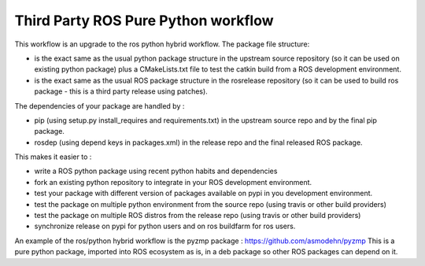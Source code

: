 Third Party ROS Pure Python workflow
====================================

This workflow is an upgrade to the ros python hybrid workflow.
The package file structure:

- is the exact same as the usual python package structure in the upstream source repository (so it can be used on existing python package) plus a CMakeLists.txt file to test the catkin build from a ROS development environment.
- is the exact same as the usual ROS package structure in the rosrelease repository (so it can be used to build ros package - this is a third party release using patches).

The dependencies of your package are handled by :

- pip (using setup.py install_requires and requirements.txt) in the upstream source repo and by the final pip package.
- rosdep (using depend keys in packages.xml) in the release repo and the final released ROS package.

This makes it easier to :

- write a ROS python package using recent python habits and dependencies
- fork an existing python repository to integrate in your ROS development environment.
- test your package with different version of packages available on pypi in you development environment.
- test the package on multiple python environment from the source repo (using travis or other build providers)
- test the package on multiple ROS distros from the release repo (using travis or other build providers)
- synchronize release on pypi for python users and on ros buildfarm for ros users.

An example of the ros/python hybrid workflow is the pyzmp package : https://github.com/asmodehn/pyzmp
This is a pure python package, imported into ROS ecosystem as is, in a deb package so other ROS packages can depend on it.